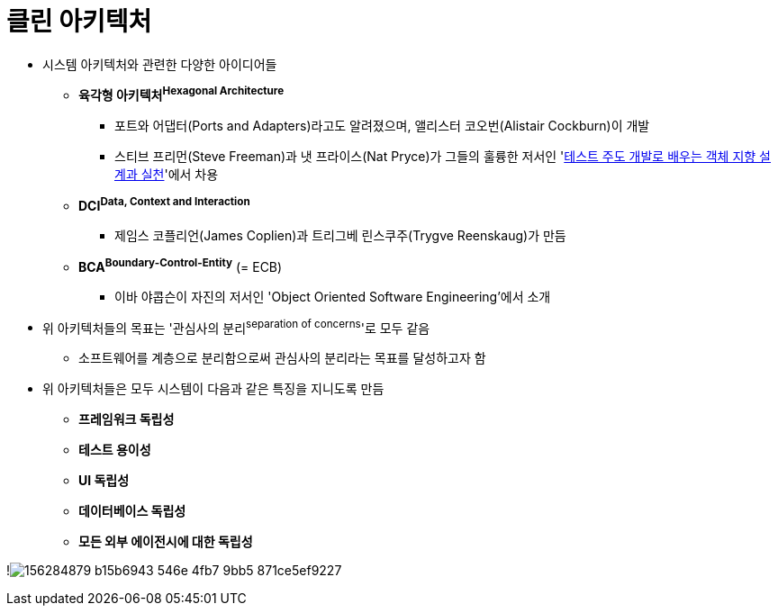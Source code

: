 = 클린 아키텍처

* 시스템 아키텍처와 관련한 다양한 아이디어들
** *육각형 아키텍처^Hexagonal{sp}Architecture^*
*** 포트와 어댑터(Ports and Adapters)라고도 알려졌으며, 앨리스터 코오번(Alistair Cockburn)이 개발
*** 스티브 프리먼(Steve Freeman)과 냇 프라이스(Nat Pryce)가 그들의 훌륭한 저서인 'http://www.kyobobook.co.kr/product/detailViewKor.laf?mallGb=KOR&ejkGb=KOR&barcode=9788966260836[테스트 주도 개발로 배우는 객체 지향 설계과 실천]'에서 차용
** *DCI^Data,{sp}Context{sp}and{sp}Interaction^*
*** 제임스 코플리언(James Coplien)과 트리그베 린스쿠주(Trygve Reenskaug)가 만듬
** *BCA^Boundary-Control-Entity^* (= ECB)
*** 이바 야콥슨이 자진의 저서인 'Object Oriented Software Engineering'에서 소개
* 위 아키텍처들의 목표는 '관심사의 분리^separation{sp}of{sp}concerns^'로 모두 같음
** 소프트웨어를 계층으로 분리함으로써 관심사의 분리라는 목표를 달성하고자 함
* 위 아키텍처들은 모두 시스템이 다음과 같은 특징을 지니도록 만듬
** *프레임워크 독립성*
** *테스트 용이성*
** *UI 독립성*
** *데이터베이스 독립성*
** *모든 외부 에이전시에 대한 독립성*

!image:https://user-images.githubusercontent.com/5036939/156284879-b15b6943-546e-4fb7-9bb5-871ce5ef9227.png[]

